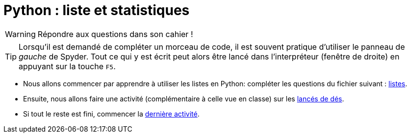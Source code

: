 :source-highlighter: coderay
:classe: 2de
:headerTitle: Informatique
:icons: font

= Python : liste et statistiques

WARNING: Répondre aux questions dans son cahier !

TIP: Lorsqu'il est demandé de compléter un morceau de code, il est souvent pratique d'utiliser le panneau de _gauche_ de Spyder. Tout ce qui y est écrit peut alors être lancé dans l'interpréteur (fenêtre de droite) en appuyant sur la touche `F5`.

* Nous allons commencer par apprendre à utiliser les listes en Python: compléter les questions du fichier suivant : link:listes.html[listes].
* Ensuite, nous allons faire une activité (complémentaire à celle vue en classe) sur les link:TP_3_page_297.html[lancés de dés].
* Si tout le reste est fini, commencer la link:TP_1_page_296.html[dernière activité].